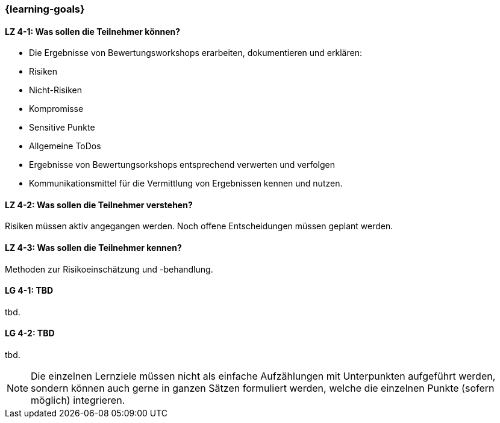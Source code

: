 === {learning-goals}

// tag::DE[]
[[LZ-4-1]]
==== LZ 4-1: Was sollen die Teilnehmer können?

* Die Ergebnisse von Bewertungsworkshops erarbeiten, dokumentieren und erklären:
* Risiken
* Nicht-Risiken
* Kompromisse
* Sensitive Punkte
* Allgemeine ToDos
* Ergebnisse von Bewertungsorkshops entsprechend verwerten und verfolgen
* Kommunikationsmittel für die Vermittlung von Ergebnissen kennen und nutzen.

[[LZ-4-2]]
==== LZ 4-2: Was sollen die Teilnehmer verstehen?

Risiken müssen aktiv angegangen werden.
Noch offene Entscheidungen müssen geplant werden.

[[LZ-4-3]]
==== LZ 4-3: Was sollen die Teilnehmer kennen?

Methoden zur Risikoeinschätzung und -behandlung.

// end::DE[]

// tag::EN[]
[[LG-4-1]]
==== LG 4-1: TBD
tbd.

[[LG-4-2]]
==== LG 4-2: TBD
tbd.
// end::EN[]

// tag::REMARK[]
[NOTE]
====
Die einzelnen Lernziele müssen nicht als einfache Aufzählungen mit Unterpunkten aufgeführt werden, sondern können auch gerne in ganzen Sätzen formuliert werden, welche die einzelnen Punkte (sofern möglich) integrieren.
====
// end::REMARK[]

